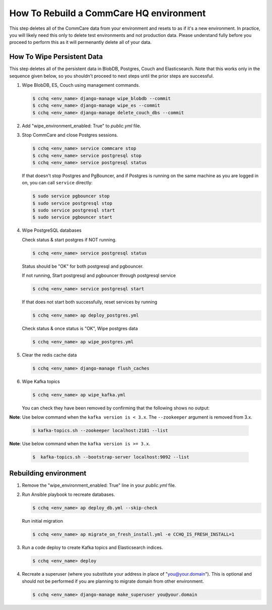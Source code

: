 How To Rebuild a CommCare HQ environment
========================================

This step deletes all of the CommCare data from your environment and resets to as if it's a new environment.
In practice, you will likely need this only to delete test environments and not production data. Please understand fully
before you proceed to perform this as it will permenantly delete all of your data.


How To Wipe Persistent Data
---------------------------

This step deletes all of the persistent data in BlobDB, Postgres, Couch and Elasticsearch. Note that this works only 
in the sequence given below, so you shouldn't proceed to next steps until the prior steps are successful.


#. Wipe BlobDB, ES, Couch using management commands.

   .. code-block::

      $ cchq <env_name> django-manage wipe_blobdb --commit
      $ cchq <env_name> django-manage wipe_es --commit
      $ cchq <env_name> django-manage delete_couch_dbs --commit

#. Add "wipe_environment_enabled: True" to `public.yml` file.


#. Stop CommCare and close Postgres sessions.

   .. code-block::

      $ cchq <env_name> service commcare stop
      $ cchq <env_name> service postgresql stop
      $ cchq <env_name> service postgresql status


   If that doesn't stop Postgres and PgBouncer, and if Postgres is
   running on the same machine as you are logged in on, you can call
   ``service`` directly:

   .. code-block::

      $ sudo service pgbouncer stop
      $ sudo service postgresql stop
      $ sudo service postgresql start
      $ sudo service pgbouncer start

#. Wipe PostgreSQL databases

   Check status & start postgres if NOT running.

   .. code-block::

      $ cchq <env_name> service postgresql status

   Status should be "OK" for both postgresql and pgbouncer.

   If not running, Start postgresql and pgbouncer through postgresql service

   .. code-block::

      $ cchq <env_name> service postgresql start

   If that does not start both successfully, reset services by running

   .. code-block::

      $ cchq <env_name> ap deploy_postgres.yml

   Check status & once status is "OK", Wipe postgres data

   .. code-block::

      $ cchq <env_name> ap wipe_postgres.yml

#. Clear the redis cache data

   .. code-block::

      $ cchq <env_name> django-manage flush_caches

#. Wipe Kafka topics

   .. code-block::

      $ cchq <env_name> ap wipe_kafka.yml


   You can check they have been removed by confirming that the following shows
   no output:

**Note**\ : Use below command when the ``kafka version is < 3.x``. The ``--zookeeper`` argument is removed from 3.x.

   .. code-block::

      $ kafka-topics.sh --zookeeper localhost:2181 --list

**Note**\ : Use below command when the ``kafka version is >= 3.x``.

   .. code-block::

      $  kafka-topics.sh --bootstrap-server localhost:9092 --list

Rebuilding environment
----------------------


#. Remove the "wipe_environment_enabled: True" line in your `public.yml` file.

#. Run Ansible playbook to recreate databases.

   .. code-block::

      $ cchq <env_name> ap deploy_db.yml --skip-check

   Run initial migration

   .. code-block::

      $ cchq <env_name> ap migrate_on_fresh_install.yml -e CCHQ_IS_FRESH_INSTALL=1

#. Run a code deploy to create Kafka topics and Elasticsearch indices.

   .. code-block::

      $ cchq <env_name> deploy


#. Recreate a superuser (where you substitute your address in place of
   "you@your.domain"). This is optional and should not be performed if
   you are planning to migrate domain from other environment.

   .. code-block::

      $ cchq <env_name> django-manage make_superuser you@your.domain
